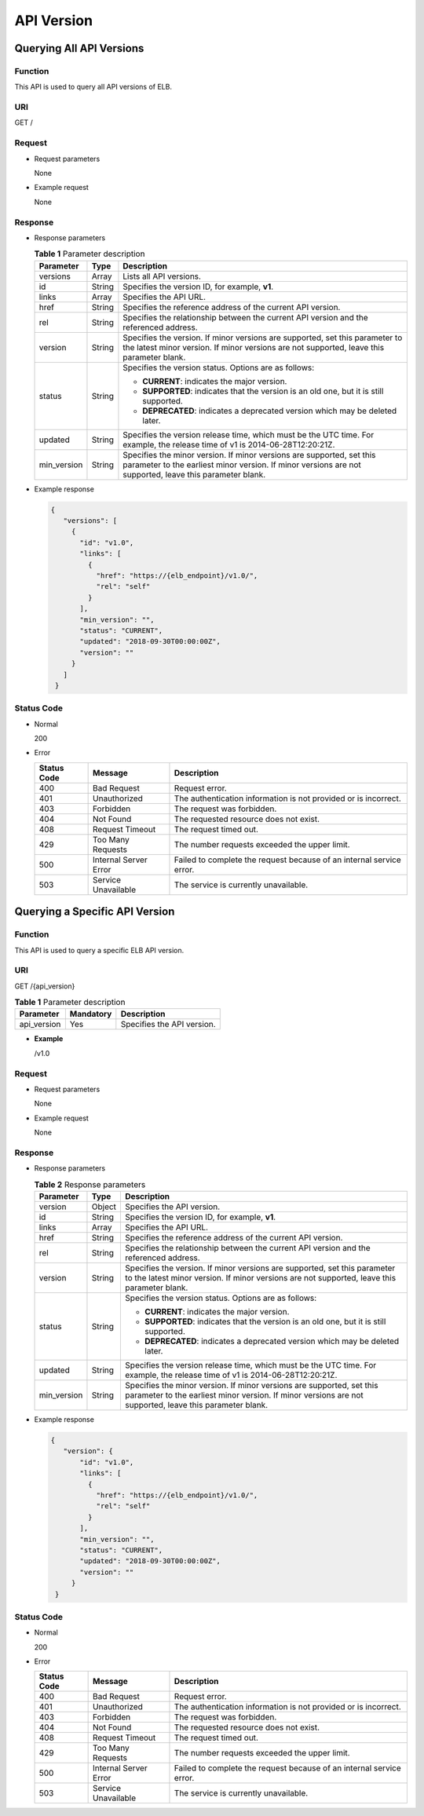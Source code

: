 ===========
API Version
===========

Querying All API Versions
=========================

Function
^^^^^^^^

This API is used to query all API versions of ELB.

URI
^^^

GET /

Request
^^^^^^^

-  Request parameters

   None

-  Example request

   None

Response
^^^^^^^^

-  Response parameters

   .. table:: **Table 1** Parameter description

      +-------------+----------+---------------------------------------+
      | Parameter   | **Type** | Description                           |
      +=============+==========+=======================================+
      | versions    | Array    | Lists all API versions.               |
      +-------------+----------+---------------------------------------+
      | id          | String   | Specifies the version ID, for         |
      |             |          | example, **v1**.                      |
      +-------------+----------+---------------------------------------+
      | links       | Array    | Specifies the API URL.                |
      +-------------+----------+---------------------------------------+
      | href        | String   | Specifies the reference address of    |
      |             |          | the current API version.              |
      +-------------+----------+---------------------------------------+
      | rel         | String   | Specifies the relationship between    |
      |             |          | the current API version and the       |
      |             |          | referenced address.                   |
      +-------------+----------+---------------------------------------+
      | version     | String   | Specifies the version. If minor       |
      |             |          | versions are supported, set this      |
      |             |          | parameter to the latest minor         |
      |             |          | version. If minor versions are not    |
      |             |          | supported, leave this parameter       |
      |             |          | blank.                                |
      +-------------+----------+---------------------------------------+
      | status      | String   | Specifies the version status. Options |
      |             |          | are as follows:                       |
      |             |          |                                       |
      |             |          | -  **CURRENT**: indicates the major   |
      |             |          |    version.                           |
      |             |          | -  **SUPPORTED**: indicates that the  |
      |             |          |    version is an old one, but it is   |
      |             |          |    still supported.                   |
      |             |          | -  **DEPRECATED**: indicates a        |
      |             |          |    deprecated version which may be    |
      |             |          |    deleted later.                     |
      +-------------+----------+---------------------------------------+
      | updated     | String   | Specifies the version release time,   |
      |             |          | which must be the UTC time. For       |
      |             |          | example, the release time of v1 is    |
      |             |          | 2014-06-28T12:20:21Z.                 |
      +-------------+----------+---------------------------------------+
      | min_version | String   | Specifies the minor version. If minor |
      |             |          | versions are supported, set this      |
      |             |          | parameter to the earliest minor       |
      |             |          | version. If minor versions are not    |
      |             |          | supported, leave this parameter       |
      |             |          | blank.                                |
      +-------------+----------+---------------------------------------+

-  Example response

   .. code::

      {
         "versions": [
           {
             "id": "v1.0",
             "links": [
               {
                 "href": "https://{elb_endpoint}/v1.0/",
                 "rel": "self"
               }
             ],
             "min_version": "",
             "status": "CURRENT",
             "updated": "2018-09-30T00:00:00Z",
             "version": ""
           }
         ]
       }

Status Code
^^^^^^^^^^^

-  Normal

   200

-  Error

   =========== ===================== ====================================================================
   Status Code Message               Description
   =========== ===================== ====================================================================
   400         Bad Request           Request error.
   401         Unauthorized          The authentication information is not provided or is incorrect.
   403         Forbidden             The request was forbidden.
   404         Not Found             The requested resource does not exist.
   408         Request Timeout       The request timed out.
   429         Too Many Requests     The number requests exceeded the upper limit.
   500         Internal Server Error Failed to complete the request because of an internal service error.
   503         Service Unavailable   The service is currently unavailable.
   =========== ===================== ====================================================================

Querying a Specific API Version
===============================

Function
^^^^^^^^

This API is used to query a specific ELB API version.

URI
^^^

GET /{api_version}

.. table:: **Table 1** Parameter description

   =========== ============= ==========================
   Parameter   **Mandatory** Description
   =========== ============= ==========================
   api_version Yes           Specifies the API version.
   =========== ============= ==========================

-  **Example**

   /v1.0

Request
^^^^^^^

-  Request parameters

   None

-  Example request

   None

Response
^^^^^^^^

-  Response parameters

   .. table:: **Table 2** Response parameters

      +-------------+----------+---------------------------------------+
      | Parameter   | **Type** | Description                           |
      +=============+==========+=======================================+
      | version     | Object   | Specifies the API version.            |
      +-------------+----------+---------------------------------------+
      | id          | String   | Specifies the version ID, for         |
      |             |          | example, **v1**.                      |
      +-------------+----------+---------------------------------------+
      | links       | Array    | Specifies the API URL.                |
      +-------------+----------+---------------------------------------+
      | href        | String   | Specifies the reference address of    |
      |             |          | the current API version.              |
      +-------------+----------+---------------------------------------+
      | rel         | String   | Specifies the relationship between    |
      |             |          | the current API version and the       |
      |             |          | referenced address.                   |
      +-------------+----------+---------------------------------------+
      | version     | String   | Specifies the version. If minor       |
      |             |          | versions are supported, set this      |
      |             |          | parameter to the latest minor         |
      |             |          | version. If minor versions are not    |
      |             |          | supported, leave this parameter       |
      |             |          | blank.                                |
      +-------------+----------+---------------------------------------+
      | status      | String   | Specifies the version status. Options |
      |             |          | are as follows:                       |
      |             |          |                                       |
      |             |          | -  **CURRENT**: indicates the major   |
      |             |          |    version.                           |
      |             |          | -  **SUPPORTED**: indicates that the  |
      |             |          |    version is an old one, but it is   |
      |             |          |    still supported.                   |
      |             |          | -  **DEPRECATED**: indicates a        |
      |             |          |    deprecated version which may be    |
      |             |          |    deleted later.                     |
      +-------------+----------+---------------------------------------+
      | updated     | String   | Specifies the version release time,   |
      |             |          | which must be the UTC time. For       |
      |             |          | example, the release time of v1 is    |
      |             |          | 2014-06-28T12:20:21Z.                 |
      +-------------+----------+---------------------------------------+
      | min_version | String   | Specifies the minor version. If minor |
      |             |          | versions are supported, set this      |
      |             |          | parameter to the earliest minor       |
      |             |          | version. If minor versions are not    |
      |             |          | supported, leave this parameter       |
      |             |          | blank.                                |
      +-------------+----------+---------------------------------------+

-  Example response

   .. code::

      {
         "version": {
             "id": "v1.0",
             "links": [
               {
                 "href": "https://{elb_endpoint}/v1.0/",
                 "rel": "self"
               }
             ],
             "min_version": "",
             "status": "CURRENT",
             "updated": "2018-09-30T00:00:00Z",
             "version": ""
           }
       }

Status Code
^^^^^^^^^^^

-  Normal

   200

-  Error

   =========== ===================== ====================================================================
   Status Code Message               Description
   =========== ===================== ====================================================================
   400         Bad Request           Request error.
   401         Unauthorized          The authentication information is not provided or is incorrect.
   403         Forbidden             The request was forbidden.
   404         Not Found             The requested resource does not exist.
   408         Request Timeout       The request timed out.
   429         Too Many Requests     The number requests exceeded the upper limit.
   500         Internal Server Error Failed to complete the request because of an internal service error.
   503         Service Unavailable   The service is currently unavailable.
   =========== ===================== ====================================================================
